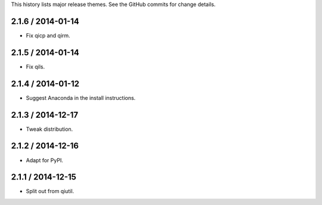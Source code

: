 This history lists major release themes. See the GitHub commits
for change details.

2.1.6 / 2014-01-14
------------------
* Fix qicp and qirm.

2.1.5 / 2014-01-14
------------------
* Fix qils.

2.1.4 / 2014-01-12
------------------
* Suggest Anaconda in the install instructions.

2.1.3 / 2014-12-17
------------------
* Tweak distribution.

2.1.2 / 2014-12-16
------------------
* Adapt for PyPI.

2.1.1 / 2014-12-15
------------------
* Split out from qiutil.
